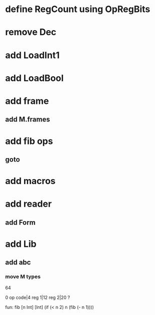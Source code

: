 * define RegCount using OpRegBits
* remove Dec
* add LoadInt1
* add LoadBool
* add frame
** add M.frames
* add fib ops
** goto
* add macros
* add reader
** add Form
* add Lib
** add abc
*** move M types

64

0 op code|4 reg 1|12 reg 2|20 ?

fun: fib [n Int] [Int]
  (if (< n 2) n (fib (- n 1))))
